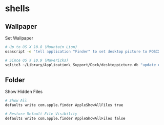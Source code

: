 #+STARTUP: content
* shells
** Wallpaper

   Set Wallpaper
   #+begin_src bash
     # Up to OS X 10.8 (Mountain Lion)
     osascript -e 'tell application "Finder" to set desktop picture to POSIX file "/path/to/picture.jpg"'

     # Since OS X 10.9 (Mavericks)
     sqlite3 ~/Library/Application\ Support/Dock/desktoppicture.db "update data set value = '/path/to/picture.jpg'" && killall Dock
   #+end_src
** Folder

   Show Hidden Files
   #+begin_src bash
     # Show All
     defaults write com.apple.finder AppleShowAllFiles true

     # Restore Default File Visibility
     defaults write com.apple.finder AppleShowAllFiles false
   #+end_src
